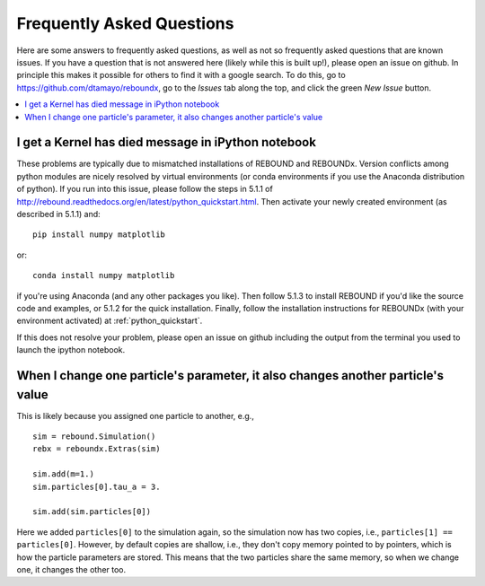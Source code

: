 .. _faq:

Frequently Asked Questions
==========================

Here are some answers to frequently asked questions, as well as not so frequently asked questions that are known issues.
If you have a question that is not answered here (likely while this is built up!), please open an issue on github.  
In principle this makes it possible for others to find it with a google search.
To do this, go to https://github.com/dtamayo/reboundx, go to the `Issues` tab along the top, and click the green `New Issue` button.

.. contents::
    :local:
    :depth: 2

.. _kerneldied:

I get a Kernel has died message in iPython notebook
---------------------------------------------------

These problems are typically due to mismatched installations of REBOUND and REBOUNDx.  
Version conflicts among python modules are nicely resolved by virtual environments (or conda environments if you use the Anaconda distribution of python).  
If you run into this issue, please follow the steps in 5.1.1 of http://rebound.readthedocs.org/en/latest/python_quickstart.html.  
Then activate your newly created environment (as described in 5.1.1) and::
    
    pip install numpy matplotlib

or::

    conda install numpy matplotlib

if you're using Anaconda (and any other packages you like).
Then follow 5.1.3 to install REBOUND if you'd like the source code and examples, or 5.1.2 for the quick installation.
Finally, follow the installation instructions for REBOUNDx (with your environment activated) at :ref:`python_quickstart`.

If this does not resolve your problem, please open an issue on github including the output from the terminal you used to launch the ipython notebook.

When I change one particle's parameter, it also changes another particle's value
--------------------------------------------------------------------------------

This is likely because you assigned one particle to another, e.g., ::
    
    sim = rebound.Simulation()
    rebx = reboundx.Extras(sim)

    sim.add(m=1.)
    sim.particles[0].tau_a = 3.

    sim.add(sim.particles[0])

Here we added ``particles[0]`` to the simulation again, so the simulation now has two copies, i.e., ``particles[1] == particles[0]``.
However, by default copies are shallow, i.e., they don't copy memory pointed to by pointers, which is how the particle parameters are stored.
This means that the two particles share the same memory, so when we change one, it changes the other too.
